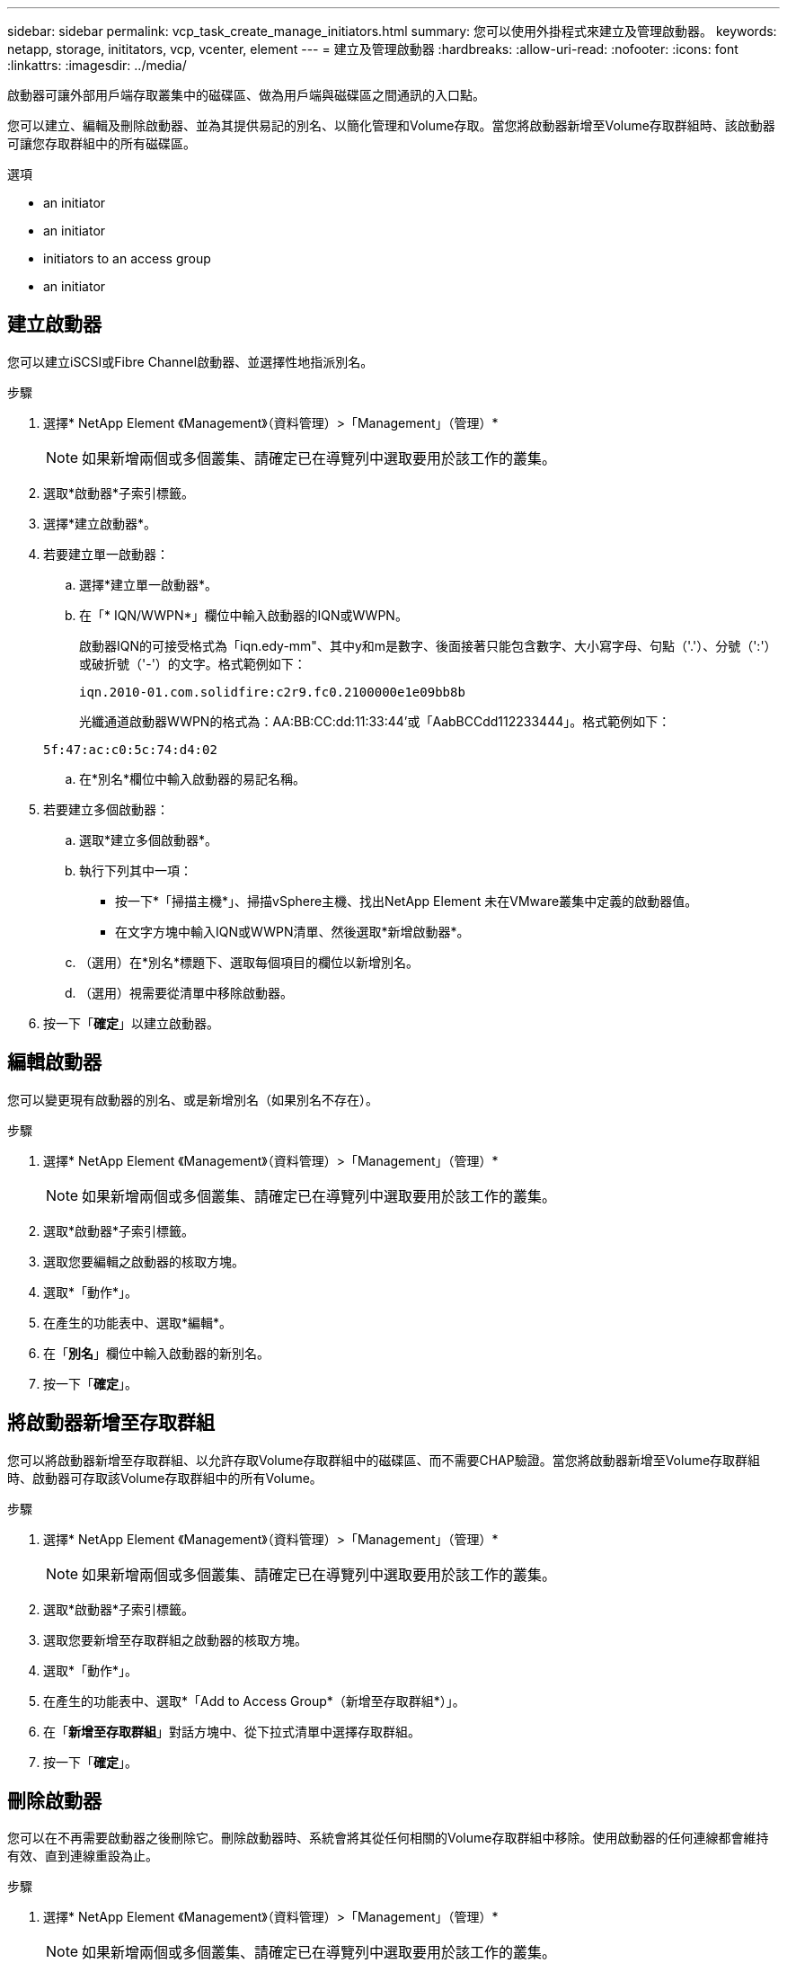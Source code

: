 ---
sidebar: sidebar 
permalink: vcp_task_create_manage_initiators.html 
summary: 您可以使用外掛程式來建立及管理啟動器。 
keywords: netapp, storage, inititators, vcp, vcenter, element 
---
= 建立及管理啟動器
:hardbreaks:
:allow-uri-read: 
:nofooter: 
:icons: font
:linkattrs: 
:imagesdir: ../media/


[role="lead"]
啟動器可讓外部用戶端存取叢集中的磁碟區、做為用戶端與磁碟區之間通訊的入口點。

您可以建立、編輯及刪除啟動器、並為其提供易記的別名、以簡化管理和Volume存取。當您將啟動器新增至Volume存取群組時、該啟動器可讓您存取群組中的所有磁碟區。

.選項
*  an initiator
*  an initiator
*  initiators to an access group
*  an initiator




== 建立啟動器

您可以建立iSCSI或Fibre Channel啟動器、並選擇性地指派別名。

.步驟
. 選擇* NetApp Element 《Management》（資料管理）>「Management」（管理）*
+

NOTE: 如果新增兩個或多個叢集、請確定已在導覽列中選取要用於該工作的叢集。

. 選取*啟動器*子索引標籤。
. 選擇*建立啟動器*。
. 若要建立單一啟動器：
+
.. 選擇*建立單一啟動器*。
.. 在「* IQN/WWPN*」欄位中輸入啟動器的IQN或WWPN。
+
啟動器IQN的可接受格式為「iqn.edy-mm"、其中y和m是數字、後面接著只能包含數字、大小寫字母、句點（'.'）、分號（':'）或破折號（'-'）的文字。格式範例如下：

+
[listing]
----
iqn.2010-01.com.solidfire:c2r9.fc0.2100000e1e09bb8b
----
+
光纖通道啟動器WWPN的格式為：AA:BB:CC:dd:11:33:44'或「AabBCCdd112233444」。格式範例如下：

+
[listing]
----
5f:47:ac:c0:5c:74:d4:02
----
.. 在*別名*欄位中輸入啟動器的易記名稱。


. 若要建立多個啟動器：
+
.. 選取*建立多個啟動器*。
.. 執行下列其中一項：
+
*** 按一下*「掃描主機*」、掃描vSphere主機、找出NetApp Element 未在VMware叢集中定義的啟動器值。
*** 在文字方塊中輸入IQN或WWPN清單、然後選取*新增啟動器*。


.. （選用）在*別名*標題下、選取每個項目的欄位以新增別名。
.. （選用）視需要從清單中移除啟動器。


. 按一下「*確定*」以建立啟動器。




== 編輯啟動器

您可以變更現有啟動器的別名、或是新增別名（如果別名不存在）。

.步驟
. 選擇* NetApp Element 《Management》（資料管理）>「Management」（管理）*
+

NOTE: 如果新增兩個或多個叢集、請確定已在導覽列中選取要用於該工作的叢集。

. 選取*啟動器*子索引標籤。
. 選取您要編輯之啟動器的核取方塊。
. 選取*「動作*」。
. 在產生的功能表中、選取*編輯*。
. 在「*別名*」欄位中輸入啟動器的新別名。
. 按一下「*確定*」。




== 將啟動器新增至存取群組

您可以將啟動器新增至存取群組、以允許存取Volume存取群組中的磁碟區、而不需要CHAP驗證。當您將啟動器新增至Volume存取群組時、啟動器可存取該Volume存取群組中的所有Volume。

.步驟
. 選擇* NetApp Element 《Management》（資料管理）>「Management」（管理）*
+

NOTE: 如果新增兩個或多個叢集、請確定已在導覽列中選取要用於該工作的叢集。

. 選取*啟動器*子索引標籤。
. 選取您要新增至存取群組之啟動器的核取方塊。
. 選取*「動作*」。
. 在產生的功能表中、選取*「Add to Access Group*（新增至存取群組*）」。
. 在「*新增至存取群組*」對話方塊中、從下拉式清單中選擇存取群組。
. 按一下「*確定*」。




== 刪除啟動器

您可以在不再需要啟動器之後刪除它。刪除啟動器時、系統會將其從任何相關的Volume存取群組中移除。使用啟動器的任何連線都會維持有效、直到連線重設為止。

.步驟
. 選擇* NetApp Element 《Management》（資料管理）>「Management」（管理）*
+

NOTE: 如果新增兩個或多個叢集、請確定已在導覽列中選取要用於該工作的叢集。

. 選取*啟動器*子索引標籤。
. 選取您要刪除之啟動器的核取方塊。
. 選取*「動作*」。
. 在產生的功能表中、選取*刪除*。
. 確認行動。




== 如需詳細資訊、請參閱

* https://docs.netapp.com/us-en/hci/index.html["資訊文件NetApp HCI"^]
* https://www.netapp.com/data-storage/solidfire/documentation["「元件與元素資源」頁面SolidFire"^]

